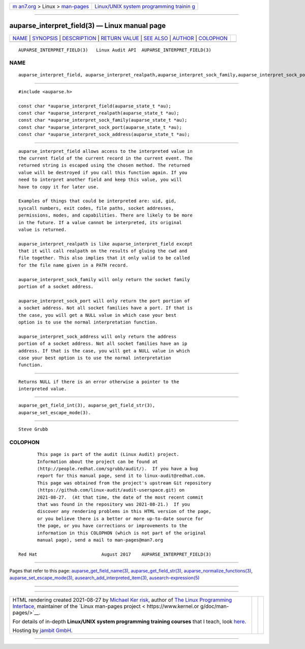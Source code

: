 .. container:: page-top

.. container:: nav-bar

   +----------------------------------+----------------------------------+
   | `m                               | `Linux/UNIX system programming   |
   | an7.org <../../../index.html>`__ | trainin                          |
   | > Linux >                        | g <http://man7.org/training/>`__ |
   | `man-pages <../index.html>`__    |                                  |
   +----------------------------------+----------------------------------+

--------------

auparse_interpret_field(3) — Linux manual page
==============================================

+-----------------------------------+-----------------------------------+
| `NAME <#NAME>`__ \|               |                                   |
| `SYNOPSIS <#SYNOPSIS>`__ \|       |                                   |
| `DESCRIPTION <#DESCRIPTION>`__ \| |                                   |
| `RETURN VALUE <#RETURN_VALUE>`__  |                                   |
| \| `SEE ALSO <#SEE_ALSO>`__ \|    |                                   |
| `AUTHOR <#AUTHOR>`__ \|           |                                   |
| `COLOPHON <#COLOPHON>`__          |                                   |
+-----------------------------------+-----------------------------------+
| .. container:: man-search-box     |                                   |
+-----------------------------------+-----------------------------------+

::

   AUPARSE_INTERPRET_FIELD(3)   Linux Audit API  AUPARSE_INTERPRET_FIELD(3)

NAME
-------------------------------------------------

::

          auparse_interpret_field, auparse_interpret_realpath,auparse_interpret_sock_family,auparse_interpret_sock_port,auparse_interpret_sock_address - get current field's interpreted value


---------------------------------------------------------

::

          #include <auparse.h>

          const char *auparse_interpret_field(auparse_state_t *au);
          const char *auparse_interpret_realpath(auparse_state_t *au);
          const char *auparse_interpret_sock_family(auparse_state_t *au);
          const char *auparse_interpret_sock_port(auparse_state_t *au);
          const char *auparse_interpret_sock_address(auparse_state_t *au);


---------------------------------------------------------------

::

          auparse_interpret_field allows access to the interpreted value in
          the current field of the current record in the current event. The
          returned string is escaped using the chosen method. The returned
          value will be destroyed if you call this function again. If you
          need to interpret another field and keep this value, you will
          have to copy it for later use.

          Examples of things that could be interpreted are: uid, gid,
          syscall numbers, exit codes, file paths, socket addresses,
          permissions, modes, and capabilities. There are likely to be more
          in the future. If a value cannot be interpreted, its original
          value is returned.

          auparse_interpret_realpath is like auparse_interpret_field except
          that it will call realpath on the results of gluing the cwd and
          file together. This also implies that it only valid to be called
          for the file name given in a PATH record.

          auparse_interpret_sock_family will only return the socket family
          portion of a socket address.

          auparse_interpret_sock_port will only return the port portion of
          a socket address. Not all socket families have a port. If that is
          the case, you will get a NULL value in which case your best
          option is to use the normal interpretation function.

          auparse_interpret_sock_address will only return the address
          portion of a socket address. Not all socket families have an ip
          address. If that is the case, you will get a NULL value in which
          case your best option is to use the normal interpretation
          function.


-----------------------------------------------------------------

::

          Returns NULL if there is an error otherwise a pointer to the
          interpreted value.


---------------------------------------------------------

::

          auparse_get_field_int(3), auparse_get_field_str(3),
          auparse_set_escape_mode(3).


-----------------------------------------------------

::

          Steve Grubb

COLOPHON
---------------------------------------------------------

::

          This page is part of the audit (Linux Audit) project.
          Information about the project can be found at 
          ⟨http://people.redhat.com/sgrubb/audit/⟩.  If you have a bug
          report for this manual page, send it to linux-audit@redhat.com.
          This page was obtained from the project's upstream Git repository
          ⟨https://github.com/linux-audit/audit-userspace.git⟩ on
          2021-08-27.  (At that time, the date of the most recent commit
          that was found in the repository was 2021-08-21.)  If you
          discover any rendering problems in this HTML version of the page,
          or you believe there is a better or more up-to-date source for
          the page, or you have corrections or improvements to the
          information in this COLOPHON (which is not part of the original
          manual page), send a mail to man-pages@man7.org

   Red Hat                        August 2017    AUPARSE_INTERPRET_FIELD(3)

--------------

Pages that refer to this page:
`auparse_get_field_name(3) <../man3/auparse_get_field_name.3.html>`__, 
`auparse_get_field_str(3) <../man3/auparse_get_field_str.3.html>`__, 
`auparse_normalize_functions(3) <../man3/auparse_normalize_functions.3.html>`__, 
`auparse_set_escape_mode(3) <../man3/auparse_set_escape_mode.3.html>`__, 
`ausearch_add_interpreted_item(3) <../man3/ausearch_add_interpreted_item.3.html>`__, 
`ausearch-expression(5) <../man5/ausearch-expression.5.html>`__

--------------

--------------

.. container:: footer

   +-----------------------+-----------------------+-----------------------+
   | HTML rendering        |                       | |Cover of TLPI|       |
   | created 2021-08-27 by |                       |                       |
   | `Michael              |                       |                       |
   | Ker                   |                       |                       |
   | risk <https://man7.or |                       |                       |
   | g/mtk/index.html>`__, |                       |                       |
   | author of `The Linux  |                       |                       |
   | Programming           |                       |                       |
   | Interface <https:     |                       |                       |
   | //man7.org/tlpi/>`__, |                       |                       |
   | maintainer of the     |                       |                       |
   | `Linux man-pages      |                       |                       |
   | project <             |                       |                       |
   | https://www.kernel.or |                       |                       |
   | g/doc/man-pages/>`__. |                       |                       |
   |                       |                       |                       |
   | For details of        |                       |                       |
   | in-depth **Linux/UNIX |                       |                       |
   | system programming    |                       |                       |
   | training courses**    |                       |                       |
   | that I teach, look    |                       |                       |
   | `here <https://ma     |                       |                       |
   | n7.org/training/>`__. |                       |                       |
   |                       |                       |                       |
   | Hosting by `jambit    |                       |                       |
   | GmbH                  |                       |                       |
   | <https://www.jambit.c |                       |                       |
   | om/index_en.html>`__. |                       |                       |
   +-----------------------+-----------------------+-----------------------+

--------------

.. container:: statcounter

   |Web Analytics Made Easy - StatCounter|

.. |Cover of TLPI| image:: https://man7.org/tlpi/cover/TLPI-front-cover-vsmall.png
   :target: https://man7.org/tlpi/
.. |Web Analytics Made Easy - StatCounter| image:: https://c.statcounter.com/7422636/0/9b6714ff/1/
   :class: statcounter
   :target: https://statcounter.com/
